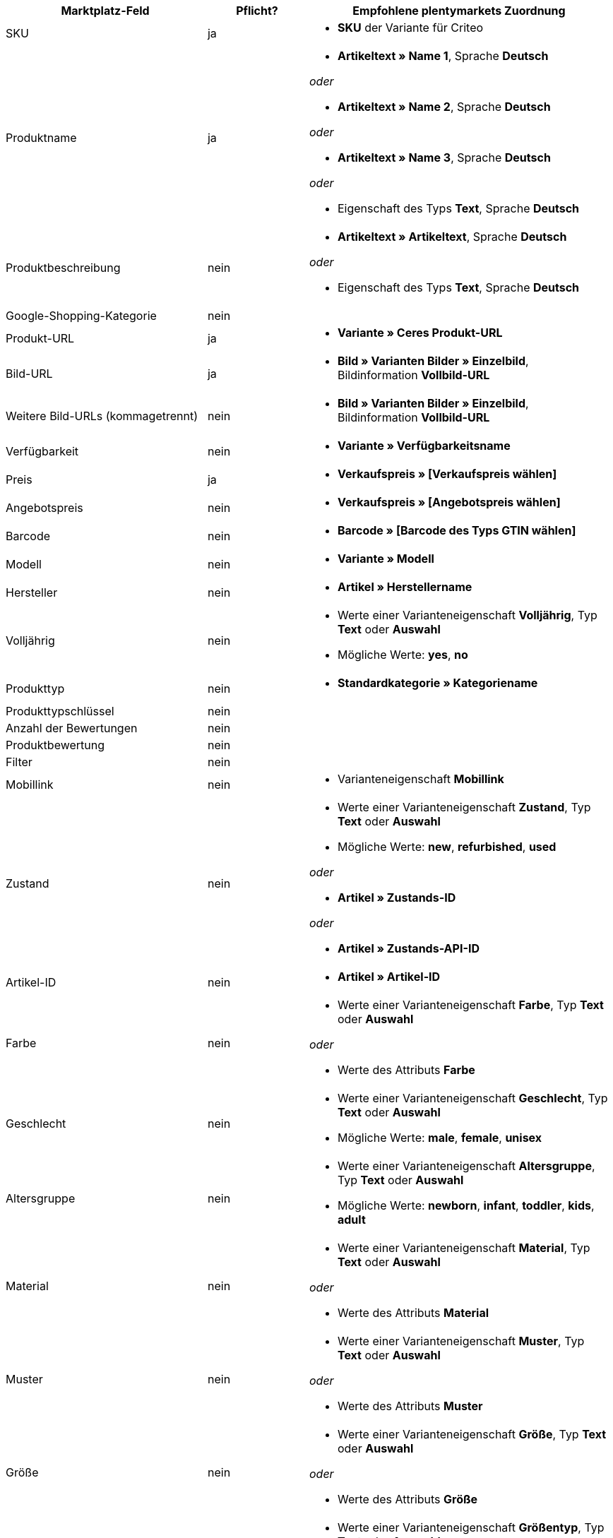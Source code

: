 [[recommended-mappings]]
[cols="2,1,3a"]
|====
|Marktplatz-Feld |Pflicht? |Empfohlene plentymarkets Zuordnung

| SKU
| ja
| * *SKU* der Variante für Criteo

| Produktname
| ja
| * *Artikeltext » Name 1*, Sprache *Deutsch*

_oder_

* *Artikeltext » Name 2*, Sprache *Deutsch*

_oder_

* *Artikeltext » Name 3*, Sprache *Deutsch*

_oder_

* Eigenschaft des Typs *Text*, Sprache *Deutsch*

| Produktbeschreibung
| nein
| * *Artikeltext » Artikeltext*, Sprache *Deutsch*

_oder_

* Eigenschaft des Typs *Text*, Sprache *Deutsch*

| Google-Shopping-Kategorie
| nein
| 

| Produkt-URL
| ja
| * *Variante » Ceres Produkt-URL*

| Bild-URL
| ja
| * *Bild » Varianten Bilder » Einzelbild*, Bildinformation *Vollbild-URL*

| Weitere Bild-URLs (kommagetrennt)
| nein
| * *Bild » Varianten Bilder » Einzelbild*, Bildinformation *Vollbild-URL*

| Verfügbarkeit
| nein
| * *Variante » Verfügbarkeitsname*

| Preis
| ja
| * *Verkaufspreis » [Verkaufspreis wählen]*

| Angebotspreis
| nein
| * *Verkaufspreis » [Angebotspreis wählen]*

| Barcode
| nein
| * *Barcode » [Barcode des Typs GTIN wählen]*

| Modell
| nein
| * *Variante » Modell*

| Hersteller
| nein
| * *Artikel » Herstellername*

| Volljährig
| nein
| * Werte einer Varianteneigenschaft *Volljährig*, Typ *Text* oder *Auswahl* +

* Mögliche Werte: *yes*, *no*

| Produkttyp
| nein
| * *Standardkategorie » Kategoriename*

| Produkttypschlüssel
| nein
| 

| Anzahl der Bewertungen
| nein
| 

| Produktbewertung
| nein
| 

| Filter
| nein
| 

| Mobillink
| nein
| * Varianteneigenschaft *Mobillink*

| Zustand
| nein
| * Werte einer Varianteneigenschaft *Zustand*, Typ *Text* oder *Auswahl* +

* Mögliche Werte: *new*, *refurbished*, *used*

_oder_

* *Artikel » Zustands-ID*

_oder_

* *Artikel » Zustands-API-ID*

| Artikel-ID
| nein
| * *Artikel » Artikel-ID*

| Farbe
| nein
| * Werte einer Varianteneigenschaft *Farbe*, Typ *Text* oder *Auswahl*

_oder_

* Werte des Attributs *Farbe*

| Geschlecht
| nein
| * Werte einer Varianteneigenschaft *Geschlecht*, Typ *Text* oder *Auswahl* +

* Mögliche Werte: *male*, *female*, *unisex*

| Altersgruppe
| nein
| * Werte einer Varianteneigenschaft *Altersgruppe*, Typ *Text* oder *Auswahl* +

* Mögliche Werte: *newborn*, *infant*, *toddler*, *kids*, *adult*

| Material
| nein
| * Werte einer Varianteneigenschaft *Material*, Typ *Text* oder *Auswahl*

_oder_

* Werte des Attributs *Material*

| Muster
| nein
| * Werte einer Varianteneigenschaft *Muster*, Typ *Text* oder *Auswahl*

_oder_

* Werte des Attributs *Muster*

| Größe
| nein
| * Werte einer Varianteneigenschaft *Größe*, Typ *Text* oder *Auswahl*

_oder_

* Werte des Attributs *Größe*

| Größentyp
| nein
| * Werte einer Varianteneigenschaft *Größentyp*, Typ *Text* oder *Auswahl* +

* Mögliche Werte: *regular*, *petite*, *used*, *big*, *tall*, *maternity*

| Größensystem
| nein
| * Werte einer Varianteneigenschaft *Größensystem*, Typ *Text* oder *Auswahl* +

* Mögliche Werte: *US*, *UK*, *EU*, *DE*, *FR*, *JP*, *CN*, *IT*, *BR*, *MEX*, *AU*

| Cross-Selling-ID
| nein
| * Werte einer Varianteneigenschaft *Cross-Selling-ID*, Typ *Auswahl* oder *Ganze Zahl*

| Verkäufername
| nein
| * Werte einer Varianteneigenschaft *Verkäufername*, Typ *Text* oder *Auswahl*

| Verkäufer-ID
| nein
| * Werte einer Varianteneigenschaft *Verkäufer-ID*, Typ *Auswahl* oder *Ganze Zahl*

| Versandkosten
| nein
| * *Variante » Standard-Versandkosten*

| Versandgewicht
| nein
| * Werte einer Varianteneigenschaft *Versandgewicht*, Typ *Ganze Zahl* oder *Kommazahl*

| Versandhöhe
| nein
| * Werte einer Varianteneigenschaft *Versandhöhe*, Typ *Ganze Zahl* oder *Kommazahl*

| Versandlänge
| nein
| * Werte einer Varianteneigenschaft *Versandlänge*, Typ *Ganze Zahl* oder *Kommazahl*

| Versandbreite
| nein
| * Werte einer Varianteneigenschaft *Versandbreite*, Typ *Ganze Zahl* oder *Kommazahl*

| Multipack
| nein
| 

| Ist Bundle
| nein
| 

| Aktions-ID
| nein
| * Werte einer Varianteneigenschaft *Aktions-ID*, Typ *Auswahl* oder *Ganze Zahl*

| Aktionstext
| nein
| * Werte einer Varianteneigenschaft *Aktionstext*, Typ *Text*

| Benutzerdefiniertes Label 0
| nein
| * Werte einer Varianteneigenschaft *Benutzerdefiniertes Label 0*, Typ *Text* oder *Auswahl*

| Benutzerdefiniertes Label 1
| nein
| * Werte einer Varianteneigenschaft *Benutzerdefiniertes Label 1*, Typ *Text* oder *Auswahl*

| Benutzerdefiniertes Label 2
| nein
| * Werte einer Varianteneigenschaft *Benutzerdefiniertes Label 2*, Typ *Text* oder *Auswahl*

| Benutzerdefiniertes Label 3
| nein
| * Werte einer Varianteneigenschaft *Benutzerdefiniertes Label 3*, Typ *Text* oder *Auswahl*

| Benutzerdefiniertes Label 4
| nein
| * Werte einer Varianteneigenschaft *Benutzerdefiniertes Label 4*, Typ *Text* oder *Auswahl*

| Sonderangebotszeitraum
| nein
| * Werte einer Varianteneigenschaft *Sonderangebotszeitraum*

| AdWords Redirect
| nein
| * Werte einer Varianteneigenschaft *AdWords Redirect*

| Ausgeschlossenes Ziel
| nein
| * Werte einer Varianteneigenschaft *Ausgeschlossenes Ziel*, Typ *Text* oder *Auswahl*

| Ablaufdatum
| nein
| 

| Mengeneinheit für Grundpreis
| nein
| * *Variante » Inhalt Einheit Name*

| Basismengeneinheit für Grundpreis
| nein
| 

| Gewinnmarge für Displayanzeigen
| nein
| 

| Titel für Displayanzeigen
| nein
| 

| Preiszuordnung
| nein
| 

| Modellzuordnung
| nein
| 
|====
